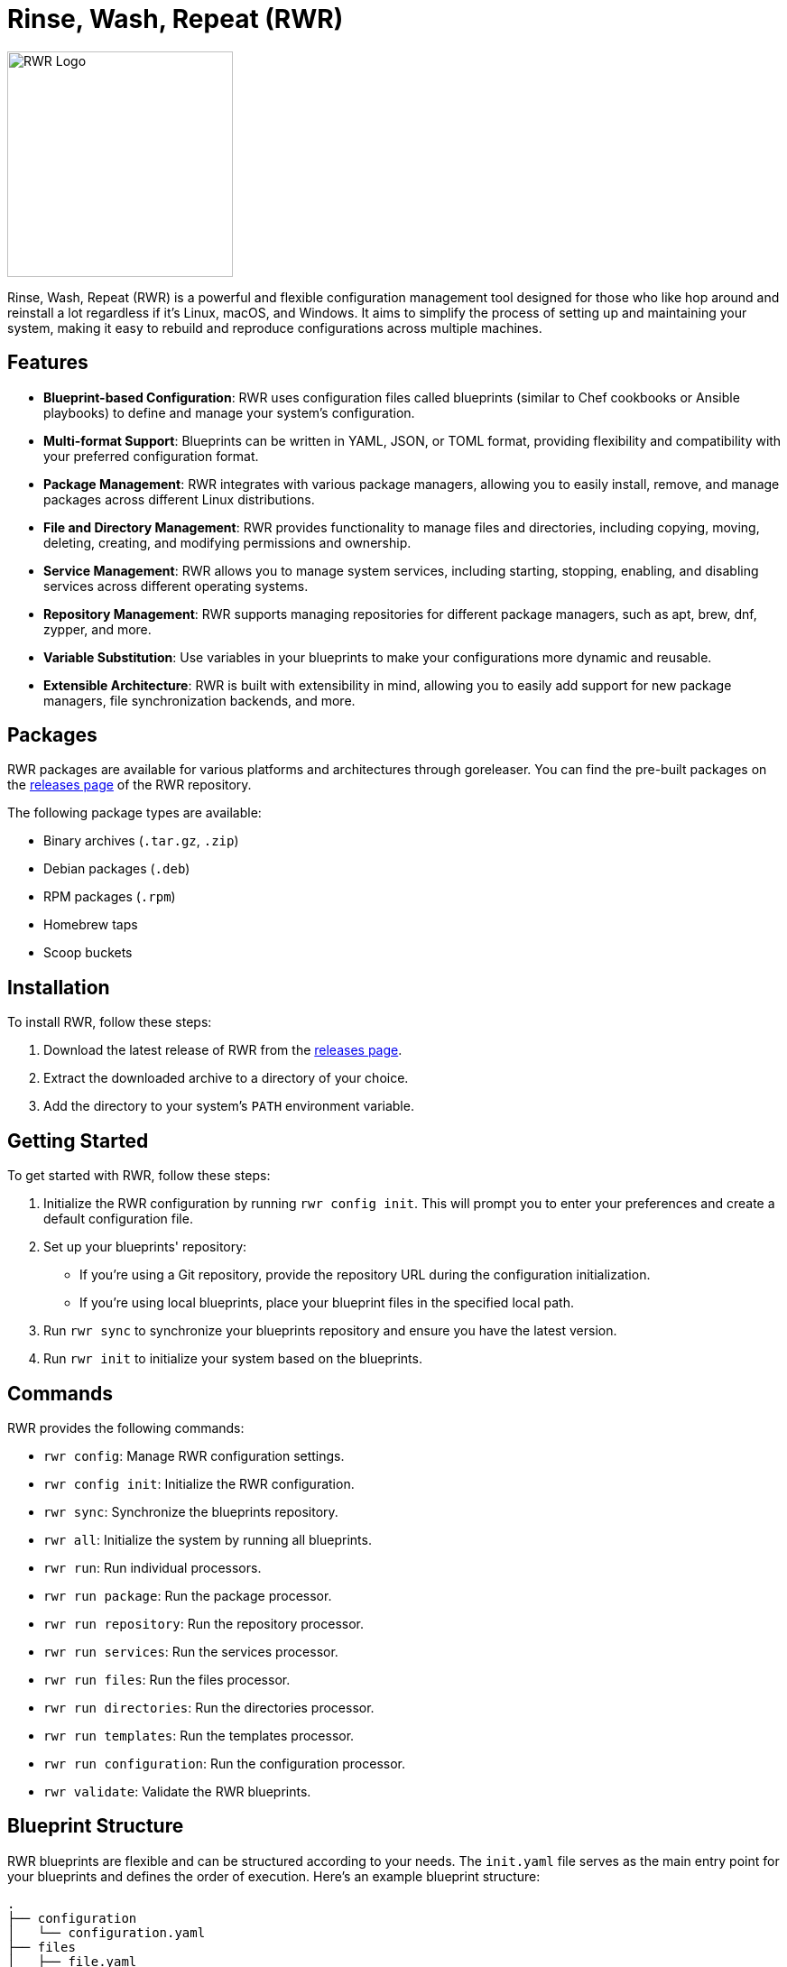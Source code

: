 = Rinse, Wash, Repeat (RWR)

image::img/rwr.gif[RWR Logo, width=250]

Rinse, Wash, Repeat (RWR) is a powerful and flexible configuration management tool designed for those who like hop around and reinstall a lot regardless if it's Linux, macOS, and Windows. It aims to simplify the process of setting up and maintaining your system, making it easy to rebuild and reproduce configurations across multiple machines.

== Features

- *Blueprint-based Configuration*: RWR uses configuration files called blueprints (similar to Chef cookbooks or Ansible playbooks) to define and manage your system's configuration.
- *Multi-format Support*: Blueprints can be written in YAML, JSON, or TOML format, providing flexibility and compatibility with your preferred configuration format.
- *Package Management*: RWR integrates with various package managers, allowing you to easily install, remove, and manage packages across different Linux distributions.
- *File and Directory Management*: RWR provides functionality to manage files and directories, including copying, moving, deleting, creating, and modifying permissions and ownership.
- *Service Management*: RWR allows you to manage system services, including starting, stopping, enabling, and disabling services across different operating systems.
- *Repository Management*: RWR supports managing repositories for different package managers, such as apt, brew, dnf, zypper, and more.
- *Variable Substitution*: Use variables in your blueprints to make your configurations more dynamic and reusable.
- *Extensible Architecture*: RWR is built with extensibility in mind, allowing you to easily add support for new package managers, file synchronization backends, and more.

== Packages

RWR packages are available for various platforms and architectures through goreleaser. You can find the pre-built packages on the link:https://github.com/thefynx/rwr/releases[releases page] of the RWR repository.

The following package types are available:

- Binary archives (`.tar.gz`, `.zip`)
- Debian packages (`.deb`)
- RPM packages (`.rpm`)
- Homebrew taps
- Scoop buckets

== Installation

To install RWR, follow these steps:

1. Download the latest release of RWR from the link:https://github.com/thefynx/rwr/releases[releases page].
2. Extract the downloaded archive to a directory of your choice.
3. Add the directory to your system's `PATH` environment variable.

== Getting Started

To get started with RWR, follow these steps:

1. Initialize the RWR configuration by running `rwr config init`. This will prompt you to enter your preferences and create a default configuration file.
2. Set up your blueprints' repository:
   - If you're using a Git repository, provide the repository URL during the configuration initialization.
   - If you're using local blueprints, place your blueprint files in the specified local path.
3. Run `rwr sync` to synchronize your blueprints repository and ensure you have the latest version.
4. Run `rwr init` to initialize your system based on the blueprints.

== Commands

RWR provides the following commands:

- `rwr config`: Manage RWR configuration settings.
  - `rwr config init`: Initialize the RWR configuration.
- `rwr sync`: Synchronize the blueprints repository.
- `rwr all`: Initialize the system by running all blueprints.
- `rwr run`: Run individual processors.
  - `rwr run package`: Run the package processor.
  - `rwr run repository`: Run the repository processor.
  - `rwr run services`: Run the services processor.
  - `rwr run files`: Run the files processor.
  - `rwr run directories`: Run the directories processor.
  - `rwr run templates`: Run the templates processor.
  - `rwr run configuration`: Run the configuration processor.
- `rwr validate`: Validate the RWR blueprints.

== Blueprint Structure

RWR blueprints are flexible and can be structured according to your needs. The `init.yaml` file serves as the main entry point for your blueprints and defines the order of execution. Here's an example blueprint structure:

....
.
├── configuration
│   └── configuration.yaml
├── files
│   ├── file.yaml
│   └── src
│       ├── config.ini
│       └── script.sh
├── init.yaml
├── packages
│   └── packages.yaml
├── services
│   └── service.yaml
└── templates
    ├── src
    │   ├── index.html.tmpl
    │   └── nginx.conf.tmpl
    └── templates.yaml
....

In this example structure:

- The `files/src` directory contains actual files to be copied or used, such as `config.ini` and `script.sh`.
- The `templates/src` directory contains template files, such as `index.html.tmpl` and `nginx.conf.tmpl`, which can be processed and rendered during the execution of the blueprints.

However, RWR doesn't enforce a strict structure. You can organize your blueprints in a single folder with all YAML, TOML, or JSON files, depending on your preference. The `init.yaml` file allows you to specify the order of execution and the location of your blueprint files.

== Blueprint Types

RWR supports the following blueprint types:

- `packages`: Defines packages to be installed or removed using various package managers.
- `repositories`: Defines repositories to be managed for different package managers.
- `files`: Defines files to be copied, moved, deleted, created, or modified.
- `directories`: Defines directories to be managed, including creation, deletion, and modification of permissions and ownership.
- `services`: Defines services to be managed, including starting, stopping, enabling, and disabling services.
- `templates`: Defines template files to be processed and rendered during the execution of the blueprints.
- `configuration`: Defines configuration settings to be applied to the system.

== Contributing

Contributions to RWR are welcome! If you'd like to contribute, please follow these steps:

1. Fork the repository on GitHub.
2. Create a new branch for your feature or bug fix.
3. Make your changes and commit them with descriptive commit messages.
4. Push your changes to your forked repository.
5. Submit a pull request to the main repository.

Please ensure that your code follows the project's coding style and includes appropriate tests.

== License

RWR is open-source software licensed under the link:LICENSE[MIT License].

== Contact

If you have any questions, suggestions, or feedback, please open an issue on the link:https://github.com/thefynx/rwr/issues[GitHub repository] or contact the maintainers directly.

Happy distrohopping with RWR!
